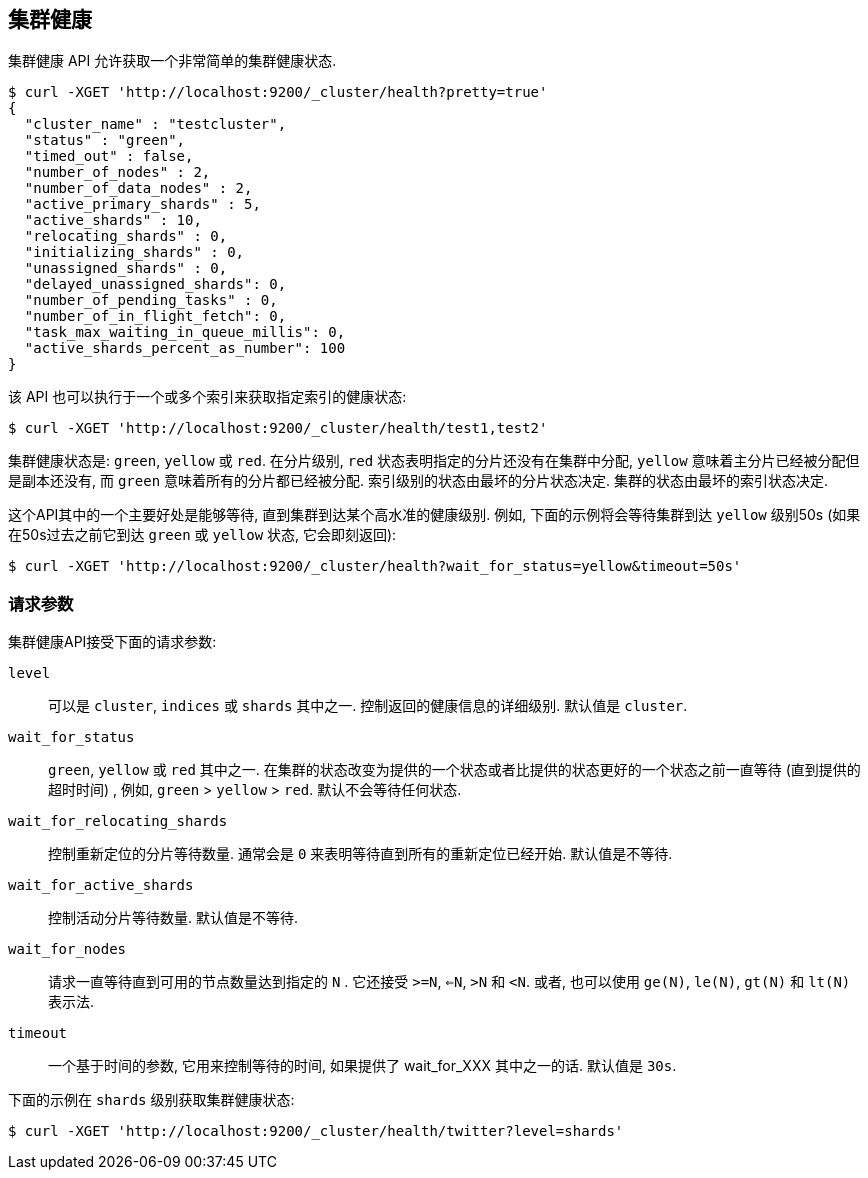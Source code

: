 [[cluster-health]]
== 集群健康

集群健康 API 允许获取一个非常简单的集群健康状态.

[source,js]
--------------------------------------------------
$ curl -XGET 'http://localhost:9200/_cluster/health?pretty=true'
{
  "cluster_name" : "testcluster",
  "status" : "green",
  "timed_out" : false,
  "number_of_nodes" : 2,
  "number_of_data_nodes" : 2,
  "active_primary_shards" : 5,
  "active_shards" : 10,
  "relocating_shards" : 0,
  "initializing_shards" : 0,
  "unassigned_shards" : 0,
  "delayed_unassigned_shards": 0,
  "number_of_pending_tasks" : 0,
  "number_of_in_flight_fetch": 0,
  "task_max_waiting_in_queue_millis": 0,
  "active_shards_percent_as_number": 100
}
--------------------------------------------------

该 API 也可以执行于一个或多个索引来获取指定索引的健康状态:

[source,js]
--------------------------------------------------
$ curl -XGET 'http://localhost:9200/_cluster/health/test1,test2'
--------------------------------------------------

集群健康状态是: `green`, `yellow` 或 `red`. 在分片级别, `red` 状态表明指定的分片还没有在集群中分配, `yellow` 意味着主分片已经被分配但是副本还没有, 而 `green` 意味着所有的分片都已经被分配. 索引级别的状态由最坏的分片状态决定. 集群的状态由最坏的索引状态决定.

这个API其中的一个主要好处是能够等待, 直到集群到达某个高水准的健康级别. 例如, 下面的示例将会等待集群到达 `yellow` 级别50s (如果在50s过去之前它到达 `green` 或 `yellow` 状态, 它会即刻返回):

[source,js]
--------------------------------------------------
$ curl -XGET 'http://localhost:9200/_cluster/health?wait_for_status=yellow&timeout=50s'
--------------------------------------------------

[float]
[[request-params]]
=== 请求参数

集群健康API接受下面的请求参数:

`level`::
    可以是 `cluster`, `indices` 或 `shards` 其中之一. 控制返回的健康信息的详细级别. 默认值是 `cluster`.

`wait_for_status`::
    `green`, `yellow` 或 `red` 其中之一. 在集群的状态改变为提供的一个状态或者比提供的状态更好的一个状态之前一直等待 (直到提供的超时时间) , 例如, `green` > `yellow` > `red`. 默认不会等待任何状态.

`wait_for_relocating_shards`::
    控制重新定位的分片等待数量. 通常会是 `0` 来表明等待直到所有的重新定位已经开始. 默认值是不等待.

`wait_for_active_shards`::
    控制活动分片等待数量. 默认值是不等待.

`wait_for_nodes`::
    请求一直等待直到可用的节点数量达到指定的 `N` . 它还接受 `>=N`, `<=N`, `>N` 和 `<N`.
    或者, 也可以使用 `ge(N)`, `le(N)`, `gt(N)` 和 `lt(N)` 表示法.

`timeout`::
    一个基于时间的参数, 它用来控制等待的时间, 如果提供了 wait_for_XXX 其中之一的话. 默认值是 `30s`.


下面的示例在 `shards` 级别获取集群健康状态:

[source,js]
--------------------------------------------------
$ curl -XGET 'http://localhost:9200/_cluster/health/twitter?level=shards'
--------------------------------------------------
